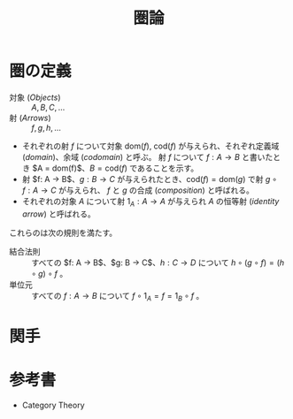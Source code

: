 :PROPERTIES:
:ID:       C8DBD982-6AF1-47A9-B59D-05DBC0CBDCAD
:mtime:    20240513234810 20240413012849
:ctime:    20240413012846
:END:
#+title: 圏論

* 圏の定義

+ 対象 (/Objects/) :: $A, B, C, \dots$
+ 射 (/Arrows/) :: $f, g, h, \dots$
+ それぞれの射 $f$ について対象 $\mathrm{dom}(f)$, $\mathrm{cod}(f)$ が与えられ、それぞれ定義域 (/domain/)、余域 (/codomain/) と呼ぶ。
  射 $f$ について $f: A \to B$ と書いたとき $A = \mathrm{dom}(f)$、$B = \mathrm{cod}(f)$ であることを示す。
+ 射 $f: A \to B$、$g: B \to C$ が与えられたとき、$\mathrm{cod}(f) = \mathrm{dom}(g)$ で射 $g \circ f: A \to C$ が与えられ、
  $f$ と $g$ の合成 (/composition/) と呼ばれる。
+ それぞれの対象 $A$ について射 $1_A: A \to A$ が与えられ $A$ の恒等射 (/identity arrow/) と呼ばれる。

これらのは次の規則を満たす。

+ 結合法則 :: すべての $f: A \to B$、$g: B \to C$、$h: C \to D$ について $h \circ (g \circ f) = (h \circ g) \circ f$ 。
+ 単位元 :: すべての $f: A \to B$ について $f \circ 1_A = f = 1_B \circ f$ 。

* 関手



* 参考書

+ Category Theory
